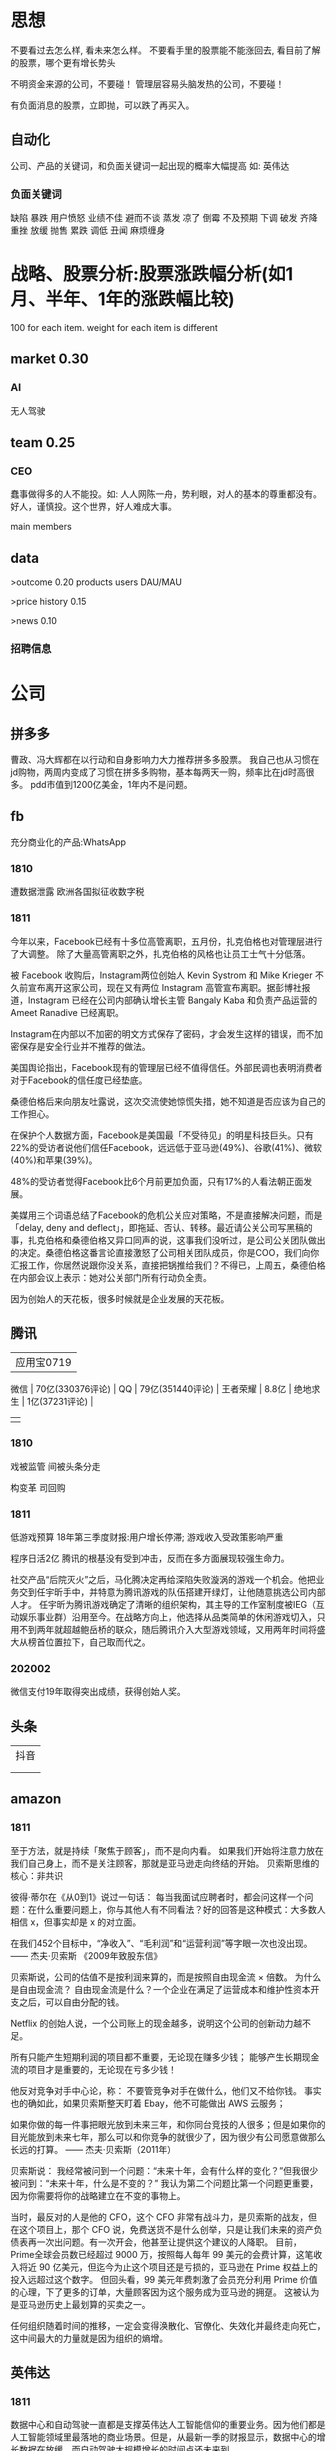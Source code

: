  
* 思想
不要看过去怎么样, 看未来怎么样。
不要看手里的股票能不能涨回去, 看目前了解的股票，哪个更有增长势头

不明资金来源的公司，不要碰！
管理层容易头脑发热的公司，不要碰！

有负面消息的股票，立即抛，可以跌了再买入。
** 自动化
公司、产品的关键词，和负面关键词一起出现的概率大幅提高
如: 英伟达  
*** 负面关键词
缺陷 暴跌 用户愤怒 业绩不佳 避而不谈 蒸发 凉了 倒霉 不及预期 下调 破发 齐降 重挫 放缓
抛售 累跌 调低 丑闻 麻烦缠身
* 战略、股票分析:股票涨跌幅分析(如1月、半年、1年的涨跌幅比较)
100 for each item.
weight for each item is different

** market    0.30
*** AI
无人驾驶

** team       0.25
*** CEO
蠢事做得多的人不能投。如: 人人网陈一舟，势利眼，对人的基本的尊重都没有。
好人，谨慎投。这个世界，好人难成大事。

main members

** data
>outcome    0.20
products
users
DAU/MAU

>price history   0.15

>news      0.10
*** 招聘信息

* 公司
** 拼多多
曹政、冯大辉都在以行动和自身影响力大力推荐拼多多股票。
我自己也从习惯在jd购物，两周内变成了习惯在拼多多购物，基本每两天一购，频率比在jd时高很多。
pdd市值到1200亿美金，1年内不是问题。
** fb
充分商业化的产品:WhatsApp

*** 1810
遭数据泄露
欧洲各国拟征收数字税

*** 1811
今年以来，Facebook已经有十多位高管离职，五月份，扎克伯格也对管理层进行了大调整。
除了大量高管离职之外，扎克伯格的风格也让员工士气十分低落。

被 Facebook 收购后，Instagram两位创始人 Kevin Systrom 和 Mike Krieger 不久前宣布离开这家公司，现在又有两位 Instagram 高管宣布离职。据彭博社报道，Instagram 已经在公司内部确认增长主管 Bangaly Kaba 和负责产品运营的 Ameet Ranadive 已经离职。

Instagram在内部以不加密的明文方式保存了密码，才会发生这样的错误，而不加密保存是安全行业并不推荐的做法。

美国舆论指出，Facebook现有的管理层已经不值得信任。外部民调也表明消费者对于Facebook的信任度已经垫底。

桑德伯格后来向朋友吐露说，这次交流使她惊慌失措，她不知道是否应该为自己的工作担心。

在保护个人数据方面，Facebook是美国最「不受待见」的明星科技巨头。只有22%的受访者说他们信任Facebook，远远低于亚马逊(49%)、谷歌(41%)、微软(40%)和苹果(39%)。

48%的受访者觉得Facebook比6个月前更加负面，只有17%的人看法朝正面发展。

美媒用三个词语总结了Facebook的危机公关应对策略，不是直接解决问题，而是「delay, deny and deflect」，即拖延、否认、转移。最近请公关公司写黑稿的事，扎克伯格和桑德伯格又异口同声的说，这事我们没听过，是公司公关团队做出的决定。桑德伯格这番言论直接激怒了公司相关团队成员，你是COO，我们向你汇报工作，你居然说跟你没关系，直接把锅推给我们？不得已，上周五，桑德伯格在内部会议上表示：她对公关部门所有行动负全责。

因为创始人的天花板，很多时候就是企业发展的天花板。

** 腾讯
          | 应用宝0719       |
 微信     | 70亿(330376评论) |
 QQ       | 79亿(351440评论) |
 王者荣耀 | 8.8亿            |
 绝地求生 | 1亿(37231评论)   |
          |                  |
*** 1810
戏被监管
间被头条分走

构变革
司回购



*** 1811
低游戏预算
18年第三季度财报:用户增长停滞; 游戏收入受政策影响严重

程序日活2亿
腾讯的根基没有受到冲击，反而在多方面展现较强生命力。

社交产品“后院灭火”之后，马化腾决定再给深陷失败漩涡的游戏一个机会。他把业务交到任宇昕手中，并特意为腾讯游戏的队伍搭建开绿灯，让他随意挑选公司内部人才。
任宇昕为腾讯游戏确定了清晰的组织架构，其主导的工作室制度被IEG（互动娱乐事业群）沿用至今。在战略方向上，他选择从品类简单的休闲游戏切入，只用不到两年就超越鲍岳桥的联众，随后腾讯介入大型游戏领域，又用两年时间将盛大从榜首位置拉下，自己取而代之。
*** 202002
微信支付19年取得突出成绩，获得创始人奖。

** 头条
   | 抖音 |
   |   |
   |   |
** amazon
*** 1811
至于方法，就是持续「聚焦于顾客」，而不是向内看。
如果我们开始将注意力放在我们自己身上，而不是关注顾客，那就是亚马逊走向终结的开始。
贝索斯思维的核心：非共识

彼得·蒂尔在《从0到1》说过一句话：
每当我面试应聘者时，都会问这样一个问题：在什么重要问题上，你与其他人有不同看法？好的回答是这种模式：大多数人相信 x，但事实却是 x 的对立面。

在我们452个目标中，“净收入”、“毛利润”和“运营利润”等字眼一次也没出现。
—— 杰夫·贝索斯 《2009年致股东信》

贝索斯说，公司的估值不是按利润来算的，而是按照自由现金流 × 倍数。
为什么是自由现金流？
自由现金流是什么？一个企业在满足了运营成本和维护性资本开支之后，可以自由分配的钱。

Netflix 的创始人说，一个公司账上的现金越多，说明这个公司的创新动力越不足。

所有只能产生短期利润的项目都不重要，无论现在赚多少钱；
能够产生长期现金流的项目才是重要的，无论现在亏多少钱！

他反对竞争对手中心论，称：
不要管竞争对手在做什么，他们又不给你钱。
事实也的确如此，如果贝索斯整天盯着 Ebay，他不可能做出 AWS 云服务；

如果你做的每一件事把眼光放到未来三年，和你同台竞技的人很多；但是如果你的目光能放到未来七年，那么可以和你竞争的就很少了，因为很少有公司愿意做那么长远的打算。
—— 杰夫·贝索斯（2011年）

贝索斯说：
我经常被问到一个问题：“未来十年，会有什么样的变化？”但我很少被问到：“未来十年，什么是不变的？”
我认为第二个问题比第一个问题更重要，因为你需要将你的战略建立在不变的事物上。

当时，最反对的人是他的 CFO，这个 CFO 非常有战斗力，是贝索斯的战友，但在这个项目上，那个 CFO 说，免费送货不是什么创举，只是让我们未来的资产负债表再一次出问题。有一次开会，他甚至让提供这个建议的人降职。
目前，Prime全球会员数已经超过 9000 万，按照每人每年 99 美元的会费计算，这笔收入将近 90 亿美元，但迄今为止这个项目还是亏损的，亚马逊在 Prime 权益上的投入远超过这个数字。
但回头看，99 美元年费刺激了会员充分利用 Prime 价值的心理，下了更多的订单，大量顾客因为这个服务成为亚马逊的拥趸。
这被认为是亚马逊历史上最划算的买卖之一。

任何组织随着时间的推移，一定会变得涣散化、官僚化、失效化并最终走向死亡，这中间最大的力量就是因为组织的熵增。
** 英伟达
*** 1811
数据中心和自动驾驶一直都是支撑英伟达人工智能信仰的重要业务。因为他们都是人工智能领域里最落地的商业场景。但是，从最新一季的财报显示，数据中心的增长数据在放缓，而自动驾驶大规模增长的时间点还未来到。 


** 阿里
*** 团队
**** 张勇
只有敢做别人不敢做的决定、敢承担别人不敢承担的责任、能搞定别人搞不定的资源的人才是老大。
骨子里，张勇和马云是一种人：雄心志四海、万里望风尘。
他已经看到B2C是未来的大趋势，不能眼看着它死掉，让阿里错过这个风口。

阿里员工评价张勇：拥有敏锐的商业嗅觉，往往能一眼看出产品的痛点。他这个“临时工”不仅很快带领淘宝商城走上正轨，还发明了以后深刻改变中国和世界购物习惯的“双11”购物节。

“淘宝商城”改名为“天猫”，英文名“Tmall”。他希望将天猫打造成网购领域的“第五大道”或“香榭丽舍大道”，引领中国乃至全球的B2C行业。
不过，陆兆禧败走“来往”，退居二线。选择“All in无线”的张勇，则使手机淘宝成为全球最大的移动电商平台，帮助阿里完成了从PC时代向移动时代的惊险一跃。

“我们现在需要的不是通过分析人过去的行为预测未来，而是像iPhone一样杀出一条谁都没见过的路，重新定义未来的新事物。好的东西即便没有过去，也有未来。”
马云和蔡崇信是唯二的永久合伙人.
即使马云退休了，也是“太上皇”，仍然牢牢控制着阿里。
“只要你投入了，就会有回报，只是在什么时间、以什么方式的问题。”
张勇绝对是最勤奋最投入的人之一，他每天要工作十几个小时，甚至经常超过18个小时。从前台一直干到集团CFO、菜鸟网络董事长董文红说：“我觉得自己够努力了，但我发现老逍比我还努力。”彭蕾说，阿里开高管会，从早开到晚，到最后所有人都晕头转向，只有逍遥子头脑清楚且精神饱满。
**** 马云
马云最不喜欢的就是职业经理人，卫哲就是职业经理人。这也是阿里不同于腾讯、不同于西方国家公司的一个表征。
“运营过企业的人都知道，天下没有一个制度是完美的，没有一个人是完美的，制度跟人是配套的。我面临的这种状况是制度没办法完善的。这里涉及到公司的治理问题。为什么我一直说公司需要领导者而不是职业经理人？在大是大非面前，职业经理人按照规则走就行了，领导者就必须承担责任。”
与卫哲相比，张勇就是那种既有职业精神，又能在关键时刻站出来承担责任的人，这就是马云想要的那种领导者、传承者。
*** 1811
阿里云营收占7%, 未来将是主业务
人工智能就是有更强的算力，发力芯片是对的
传统的计算机运算能力提供商Oracle、IBM、SAP、惠普、DELL等价值就没有未来了，中国的亚马逊非阿里、京东莫属，阿里云前景广阔。

双11增速27%, 去年39%

** 百度
** 陌陌
** 虎牙

*** 百度
*** 陌陌
*** 虎牙

** 自动化
市值用美金


* 操作
汇港币/美金 RTGS代码: 238
费用选:共同SHA即可

您好，若您是汇港币或美元，要求一卡通内有对应的港币或美元账户，比如：您汇款时选择的是港币现汇，则要求卡内有足额的港币现汇户。您可本人致电95555-2人工为您查询对应账户信息。

1.先 购汇 买美金，需要188 (购汇后就有美金or港币子账户了。不购汇未生成子账户会报子账户不存在)
2.再美金汇香港一卡通要130. 卡里要有人民币130，不然会报余额不足

银证转账不用再收手续费

购汇
https://www.futu5.com/faq/topic554

通过大众版或者专业版选择“汇香港一卡通”，一般一个工作日左右到账。

柜台申请管理添加7679卡号的网上汇款功能: 身份证+

香港一卡通转出限额是0
身份证+香港卡
尊敬的客户，您好！招商银行南京分行奥体支行。区号：025。地址：南京市兴隆大街188号。工作日储蓄营业时间：9:00-17:00。大堂电话：89687962。中文地标：兴隆街道办事处、紫金保险总部大楼。[招商银行]
** 手续费
港币购汇不用手续费
富途港币-美金互转不用手续费, 实时
汇10万人民币(港币124844)的费用是200人民币
* 知识
** 概念
**** 股权质押
质押率:某股东在股价为5元的时候质押了2000万股获得5000万现金，质押率为50%，成本线就是2.5元。

近几天360仍在下跌，可能还需要追加保证金，但它基本上已经处于无股可押的状态，毕竟监管市场中流通的股权要达到25%，360的半只脚已经迈向了深渊。
**** 平仓
把股票卖掉抵债
强制平仓:
强制平仓是指仓位持有者以外的第三人（期货交易所或期货经纪公司）强行了结仓位持有者的仓位，又称被斩仓或被砍仓。

券商一般只给两天时间，普通股东很难短期获得如此高额的现金，如果再形成高利贷，离破产也就不远了。
**** 爆仓
期货用语:
爆仓有两种情形，一种情形是指期货客户平仓了结头寸之后，还欠期货交易所钱，即达到：帐户浮动盈亏≥账户总资金,也即客户权益≤0
由于行情变化过快，投资者在没来得及追加保证金的时候，帐户上的保证金已经不能够维持原来的合约了，这种因保证金不足而被强行平仓所导致的保证金“归零”，俗称“爆仓”，“穿仓”的含义跟“爆仓”一样。

理论上，投资股票最大的亏损幅度是100%，即资金全部亏损，并且这种情况在现实中基本不会发生。
而做股指期货则有爆仓的概念，即投资者把资金全部亏损完了还不够，还欠期货公司保证金。
**** 杠杆效应
就是以小博大，用较小的资金撬动较大的资金，进而提高收益率（盈利或亏损）。
现货交易之所以有杠杆效应，就是因为其交易制度是保证金交易制度。投资者不需要支付合约价值的全额资金，只需要支付一定比例的保证金就可以交易。
杠杆倍数=1除以保证金比例
如：保证金比例是5%，莫投资者交易买入价值100万人民币的合约，只需要支付100万乘以5%=5万人民币的资金。换句话说就是用5万的保证金撬动了100万的资金。其收益就相当于放大了20倍。
**** 保证金账户
亦作：透支账户；信用账户。投资者在证券公司开设的一种账户形式。通过该账户，投资者可以用股票作抵押，按账户资产总市值的一定比例借用证券公司资金进行投资。
如果市场出现下跌，股票市值达不到抵押的最低标准，投资者必须追加保证金或抛售股票。
**** 保证金
在证券市场融资购买证券时，投资者所需缴纳的自备款。

例如某股东在股价为5元的时候质押了2000万股获得5000万现金，质押率为50%，成本线就是2.5元。当股价从5元跌到4元时，会先触碰预警线，券商为了降低风险，会要求抵押人增加保证金。
**** 债券
也是3%的利息，好处是可以每个月领取利息
**** 逆回购
央行借钱也要利息，是银行的银行，借钱叫逆回购，意思就是银行拿着之前政府和上市公司的借据，进行贷款。
**** 救市
各地政府拿着银行那借的，加上债券，凑出一万亿，开始买股票

**** 股息率
是一年的总派息额与当时市价的比例.如果连续多年年度股息率超过1年期银行存款利率，则这支股票基本可以视为收益型股票
例如两支股票，A股价为10元，B股价为20元，两家公司同样发放每股0.5元股利，则A公司5%的股息率显然要比B公司2.5%诱人。
** 股票暴跌的影响

https://www.zhihu.com/question/32128570/answer/514351651

跌然后涨回原来价格的变化:
银行: 多了政府抵押的地、公路; 从央行贷了更多的钱
政府: 少了可以抵押的地、公路; 保住了官位; 多发行了债券
公司: 不用被强行平仓了。
股民或机构: 低买高卖的赚了差距
不炒股的: 现金贬值
** 疑问
股权质押比例可以查到?
系统性金融风险蔓延? 什么情况会发生?
** 股市相关关键词
*** 预示熊市
平仓
爆仓
暴跌
*** 预示牛市
* house
人口变化(统计局数据、社保局数据(比较准)、公安局数据)

居民生活用水、用电

法拍房

政策
